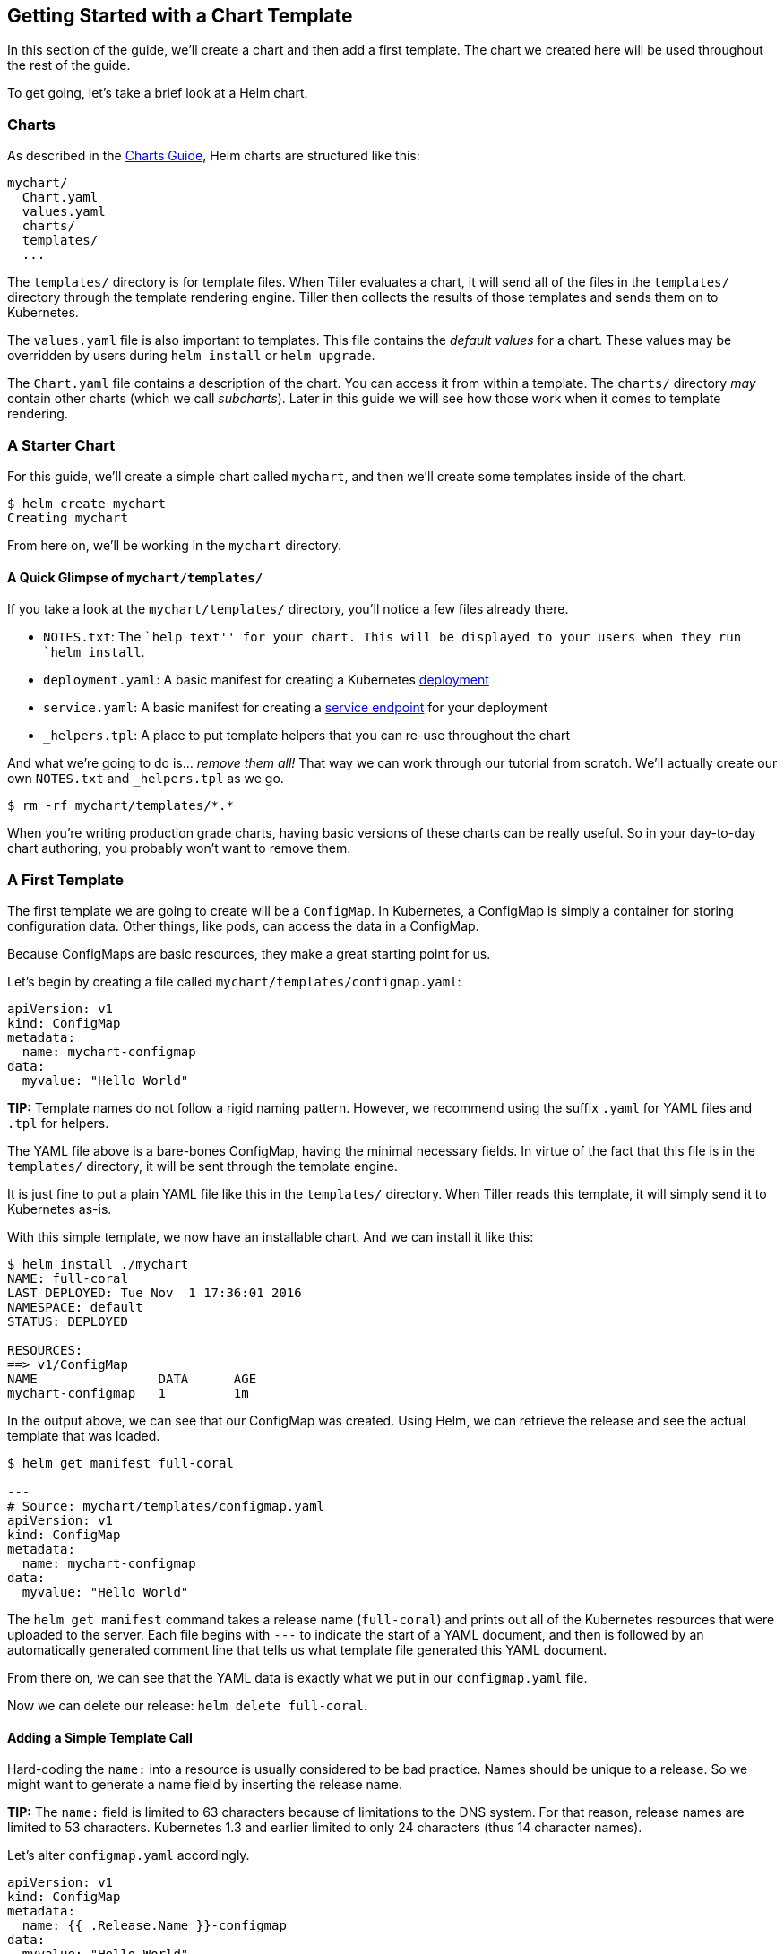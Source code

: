 Getting Started with a Chart Template
-------------------------------------

In this section of the guide, we’ll create a chart and then add a first
template. The chart we created here will be used throughout the rest of
the guide.

To get going, let’s take a brief look at a Helm chart.

Charts
~~~~~~

As described in the link:../charts.md[Charts Guide], Helm charts are
structured like this:

....
mychart/
  Chart.yaml
  values.yaml
  charts/
  templates/
  ...
....

The `templates/` directory is for template files. When Tiller evaluates
a chart, it will send all of the files in the `templates/` directory
through the template rendering engine. Tiller then collects the results
of those templates and sends them on to Kubernetes.

The `values.yaml` file is also important to templates. This file
contains the _default values_ for a chart. These values may be
overridden by users during `helm install` or `helm upgrade`.

The `Chart.yaml` file contains a description of the chart. You can
access it from within a template. The `charts/` directory _may_ contain
other charts (which we call _subcharts_). Later in this guide we will
see how those work when it comes to template rendering.

A Starter Chart
~~~~~~~~~~~~~~~

For this guide, we’ll create a simple chart called `mychart`, and then
we’ll create some templates inside of the chart.

[source,console]
----
$ helm create mychart
Creating mychart
----

From here on, we’ll be working in the `mychart` directory.

A Quick Glimpse of `mychart/templates/`
^^^^^^^^^^^^^^^^^^^^^^^^^^^^^^^^^^^^^^^

If you take a look at the `mychart/templates/` directory, you’ll notice
a few files already there.

* `NOTES.txt`: The ``help text'' for your chart. This will be displayed
to your users when they run `helm install`.
* `deployment.yaml`: A basic manifest for creating a Kubernetes
http://kubernetes.io/docs/user-guide/deployments/[deployment]
* `service.yaml`: A basic manifest for creating a
http://kubernetes.io/docs/user-guide/services/[service endpoint] for
your deployment
* `_helpers.tpl`: A place to put template helpers that you can re-use
throughout the chart

And what we’re going to do is… _remove them all!_ That way we can work
through our tutorial from scratch. We’ll actually create our own
`NOTES.txt` and `_helpers.tpl` as we go.

[source,console]
----
$ rm -rf mychart/templates/*.*
----

When you’re writing production grade charts, having basic versions of
these charts can be really useful. So in your day-to-day chart
authoring, you probably won’t want to remove them.

A First Template
~~~~~~~~~~~~~~~~

The first template we are going to create will be a `ConfigMap`. In
Kubernetes, a ConfigMap is simply a container for storing configuration
data. Other things, like pods, can access the data in a ConfigMap.

Because ConfigMaps are basic resources, they make a great starting point
for us.

Let’s begin by creating a file called
`mychart/templates/configmap.yaml`:

[source,yaml]
----
apiVersion: v1
kind: ConfigMap
metadata:
  name: mychart-configmap
data:
  myvalue: "Hello World"
----

*TIP:* Template names do not follow a rigid naming pattern. However, we
recommend using the suffix `.yaml` for YAML files and `.tpl` for
helpers.

The YAML file above is a bare-bones ConfigMap, having the minimal
necessary fields. In virtue of the fact that this file is in the
`templates/` directory, it will be sent through the template engine.

It is just fine to put a plain YAML file like this in the `templates/`
directory. When Tiller reads this template, it will simply send it to
Kubernetes as-is.

With this simple template, we now have an installable chart. And we can
install it like this:

[source,console]
----
$ helm install ./mychart
NAME: full-coral
LAST DEPLOYED: Tue Nov  1 17:36:01 2016
NAMESPACE: default
STATUS: DEPLOYED

RESOURCES:
==> v1/ConfigMap
NAME                DATA      AGE
mychart-configmap   1         1m
----

In the output above, we can see that our ConfigMap was created. Using
Helm, we can retrieve the release and see the actual template that was
loaded.

[source,console]
----
$ helm get manifest full-coral

---
# Source: mychart/templates/configmap.yaml
apiVersion: v1
kind: ConfigMap
metadata:
  name: mychart-configmap
data:
  myvalue: "Hello World"
----

The `helm get manifest` command takes a release name (`full-coral`) and
prints out all of the Kubernetes resources that were uploaded to the
server. Each file begins with `---` to indicate the start of a YAML
document, and then is followed by an automatically generated comment
line that tells us what template file generated this YAML document.

From there on, we can see that the YAML data is exactly what we put in
our `configmap.yaml` file.

Now we can delete our release: `helm delete full-coral`.

Adding a Simple Template Call
^^^^^^^^^^^^^^^^^^^^^^^^^^^^^

Hard-coding the `name:` into a resource is usually considered to be bad
practice. Names should be unique to a release. So we might want to
generate a name field by inserting the release name.

*TIP:* The `name:` field is limited to 63 characters because of
limitations to the DNS system. For that reason, release names are
limited to 53 characters. Kubernetes 1.3 and earlier limited to only 24
characters (thus 14 character names).

Let’s alter `configmap.yaml` accordingly.

[source,yaml]
----
apiVersion: v1
kind: ConfigMap
metadata:
  name: {{ .Release.Name }}-configmap
data:
  myvalue: "Hello World"
----

The big change comes in the value of the `name:` field, which is now
`{{ .Release.Name }}-configmap`.

_________________________________________________________
A template directive is enclosed in `{{` and `}}` blocks.
_________________________________________________________

The template directive `{{ .Release.Name }}` injects the release name
into the template. The values that are passed into a template can be
thought of as _namespaced objects_, where a dot (`.`) separates each
namespaced element.

The leading dot before `Release` indicates that we start with the
top-most namespace for this scope (we’ll talk about scope in a bit). So
we could read `.Release.Name` as ``start at the top namespace, find the
`Release` object, then look inside of it for an object called `Name`''.

The `Release` object is one of the built-in objects for Helm, and we’ll
cover it in more depth later. But for now, it is sufficient to say that
this will display the release name that Tiller assigns to our release.

Now when we install our resource, we’ll immediately see the result of
using this template directive:

[source,console]
----
$ helm install ./mychart
NAME: clunky-serval
LAST DEPLOYED: Tue Nov  1 17:45:37 2016
NAMESPACE: default
STATUS: DEPLOYED

RESOURCES:
==> v1/ConfigMap
NAME                      DATA      AGE
clunky-serval-configmap   1         1m
----

Note that in the `RESOURCES` section, the name we see there is
`clunky-serval-configmap` instead of `mychart-configmap`.

You can run `helm get manifest clunky-serval` to see the entire
generated YAML.

At this point, we’ve seen templates at their most basic: YAML files that
have template directives embedded in `{{` and `}}`. In the next part,
we’ll take a deeper look into templates. But before moving on, there’s
one quick trick that can make building templates faster: When you want
to test the template rendering, but not actually install anything, you
can use `helm install --debug --dry-run ./mychart`. This will send the
chart to the Tiller server, which will render the templates. But instead
of installing the chart, it will return the rendered template to you so
you can see the output:

[source,console]
----
$ helm install --debug --dry-run ./mychart
SERVER: "localhost:44134"
CHART PATH: /Users/mattbutcher/Code/Go/src/k8s.io/helm/_scratch/mychart
NAME:   goodly-guppy
TARGET NAMESPACE:   default
CHART:  mychart 0.1.0
MANIFEST:
---
# Source: mychart/templates/configmap.yaml
apiVersion: v1
kind: ConfigMap
metadata:
  name: goodly-guppy-configmap
data:
  myvalue: "Hello World"
----

Using `--dry-run` will make it easier to test your code, but it won’t
ensure that Kubernetes itself will accept the templates you generate.
It’s best not to assume that your chart will install just because
`--dry-run` works.

In the next few sections, we’ll take the basic chart we defined here and
explore the Helm template language in detail. And we’ll get started with
built-in objects.
